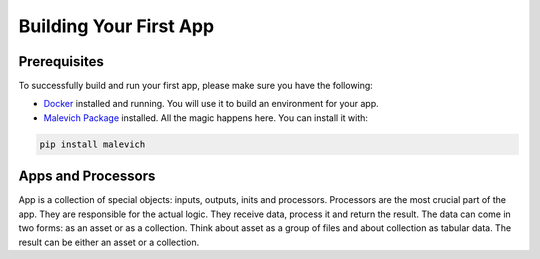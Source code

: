 =======================
Building Your First App
=======================

Prerequisites
-------------

To successfully build and run your first app, please make sure you have the following:

* `Docker <https://www.docker.com/>`_ installed and running. You will use it to build an environment for your app.
* `Malevich Package <https://github.com/MalevichAI/malevich>`_ installed. All the magic happens here. You can install it with:

.. code-block:: bash

    pip install malevich


Apps and Processors
-------------------

App is a collection of special objects: inputs, outputs, inits and processors. Processors are the most crucial
part of the app. They are responsible for the actual logic. They receive data, process it and return the result.
The data can come in two forms: as an asset or as a collection. Think about asset as a group of files and about
collection as tabular data. The result can be either an asset or a collection.

